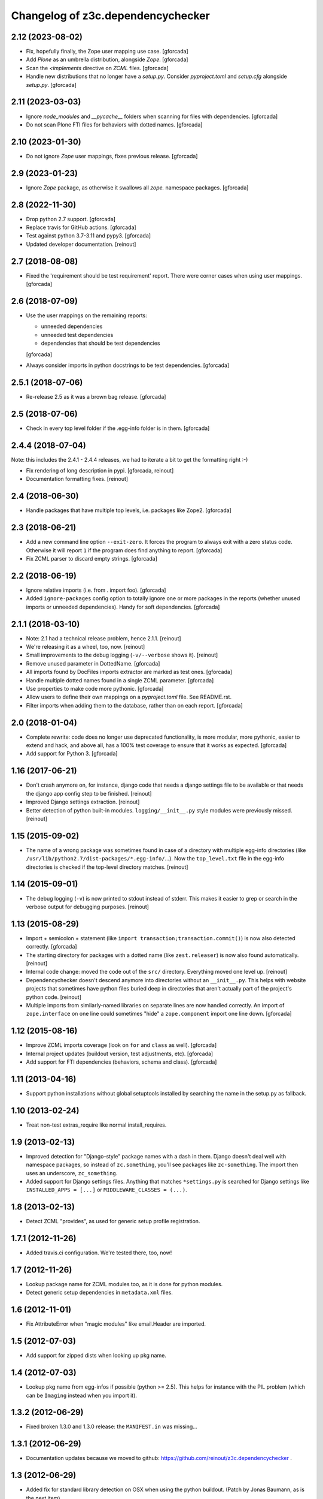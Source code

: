 Changelog of z3c.dependencychecker
==================================

2.12 (2023-08-02)
-----------------

- Fix, hopefully finally, the Zope user mapping use case.
  [gforcada]

- Add `Plone` as an umbrella distribution, alongside `Zope`.
  [gforcada]

- Scan the `<implements` directive on `ZCML` files.
  [gforcada]

- Handle new distributions that no longer have a `setup.py`.
  Consider `pyproject.toml` and `setup.cfg` alongside `setup.py`.
  [gforcada]

2.11 (2023-03-03)
-----------------

- Ignore `node_modules` and `__pycache__` folders
  when scanning for files with dependencies.
  [gforcada]

- Do not scan Plone FTI files for behaviors with dotted names.
  [gforcada]

2.10 (2023-01-30)
-----------------

- Do not ignore `Zope` user mappings, fixes previous release.
  [gforcada]

2.9 (2023-01-23)
----------------

- Ignore `Zope` package, as otherwise it swallows all `zope.` namespace packages.
  [gforcada]

2.8 (2022-11-30)
----------------

- Drop python 2.7 support.
  [gforcada]

- Replace travis for GitHub actions.
  [gforcada]

- Test against python 3.7-3.11 and pypy3.
  [gforcada]

- Updated developer documentation.
  [reinout]


2.7 (2018-08-08)
----------------

- Fixed the 'requirement should be test requirement' report. There were corner
  cases when using user mappings.
  [gforcada]


2.6 (2018-07-09)
----------------

- Use the user mappings on the remaining reports:

  - unneeded dependencies
  - unneeded test dependencies
  - dependencies that should be test dependencies

  [gforcada]

- Always consider imports in python docstrings to be test dependencies.
  [gforcada]

2.5.1 (2018-07-06)
------------------

- Re-release 2.5 as it was a brown bag release.
  [gforcada]

2.5 (2018-07-06)
----------------

- Check in every top level folder if the .egg-info folder is in them.
  [gforcada]

2.4.4 (2018-07-04)
------------------

Note: this includes the 2.4.1 - 2.4.4 releases, we had to iterate a bit to get
the formatting right :-)

- Fix rendering of long description in pypi.
  [gforcada, reinout]

- Documentation formatting fixes.
  [reinout]


2.4 (2018-06-30)
----------------

- Handle packages that have multiple top levels, i.e. packages like Zope2.
  [gforcada]

2.3 (2018-06-21)
----------------

- Add a new command line option ``--exit-zero``.
  It forces the program to always exit with a zero status code.
  Otherwise it will report ``1`` if the program does find anything to report.
  [gforcada]

- Fix ZCML parser to discard empty strings.
  [gforcada]

2.2 (2018-06-19)
----------------

- Ignore relative imports (i.e. from . import foo).
  [gforcada]

- Added ``ignore-packages`` config option to totally ignore one or more packages in the reports
  (whether unused imports or unneeded dependencies).
  Handy for soft dependencies.
  [gforcada]

2.1.1 (2018-03-10)
------------------

- Note: 2.1 had a technical release problem, hence 2.1.1.
  [reinout]

- We're releasing it as a wheel, too, now.
  [reinout]

- Small improvements to the debug logging (``-v/--verbose`` shows it).
  [reinout]

- Remove unused parameter in DottedName.
  [gforcada]

- All imports found by DocFiles imports extractor are marked as test ones.
  [gforcada]

- Handle multiple dotted names found in a single ZCML parameter.
  [gforcada]

- Use properties to make code more pythonic.
  [gforcada]

- Allow users to define their own mappings on a `pyproject.toml` file.
  See README.rst.

- Filter imports when adding them to the database, rather than on each report.
  [gforcada]


2.0 (2018-01-04)
----------------

- Complete rewrite: code does no longer use deprecated functionality,
  is more modular, more pythonic, easier to extend and hack, and above all,
  has a 100% test coverage to ensure that it works as expected.
  [gforcada]

- Add support for Python 3.
  [gforcada]


1.16 (2017-06-21)
-----------------

- Don't crash anymore on, for instance, django code that needs a django
  settings file to be available or that needs the django app config step to be
  finished.
  [reinout]

- Improved Django settings extraction.
  [reinout]

- Better detection of python built-in modules. ``logging/__init__.py`` style
  modules were previously missed.
  [reinout]


1.15 (2015-09-02)
-----------------

- The name of a wrong package was sometimes found in case of a directory with
  multiple egg-info directories (like
  ``/usr/lib/python2.7/dist-packages/*.egg-info/``...). Now the
  ``top_level.txt`` file in the egg-info directories is checked if the
  top-level directory matches.
  [reinout]


1.14 (2015-09-01)
-----------------

- The debug logging (``-v``) is now printed to stdout instead of stderr. This
  makes it easier to grep or search in the verbose output for debugging
  purposes.
  [reinout]


1.13 (2015-08-29)
-----------------

- Import + semicolon + statement (like ``import
  transaction;transaction.commit()``) is now also detected correctly.
  [gforcada]

- The starting directory for packages with a dotted name (like
  ``zest.releaser``) is now also found automatically.
  [reinout]

- Internal code change: moved the code out of the ``src/``
  directory. Everything moved one level up.
  [reinout]

- Dependencychecker doesn't descend anymore into directories without an
  ``__init__.py``. This helps with website projects that sometimes have python
  files buried deep in directories that aren't actually part of the project's
  python code.
  [reinout]

- Multiple imports from similarly-named libraries on separate lines are now
  handled correctly. An import of ``zope.interface`` on one line could
  sometimes "hide" a ``zope.component`` import one line down.
  [gforcada]


1.12 (2015-08-16)
-----------------

- Improve ZCML imports coverage (look on ``for`` and ``class`` as well).
  [gforcada]

- Internal project updates (buildout version, test adjustments, etc).
  [gforcada]

- Add support for FTI dependencies (behaviors, schema and class).
  [gforcada]


1.11 (2013-04-16)
-----------------

- Support python installations without global setuptools installed
  by searching the name in the setup.py as fallback.


1.10 (2013-02-24)
-----------------

- Treat non-test extras_require like normal install_requires.


1.9 (2013-02-13)
----------------

- Improved detection for "Django-style" package names with a dash in
  them. Django doesn't deal well with namespace packages, so instead of
  ``zc.something``, you'll see packages like ``zc-something``. The import then
  uses an underscore, ``zc_something``.

- Added support for Django settings files. Anything that matches
  ``*settings.py`` is searched for Django settings like ``INSTALLED_APPS =
  [...]`` or ``MIDDLEWARE_CLASSES = (...)``.


1.8 (2013-02-13)
----------------

- Detect ZCML "provides", as used for generic setup profile registration.


1.7.1 (2012-11-26)
------------------

- Added travis.ci configuration. We're tested there, too, now!


1.7 (2012-11-26)
----------------

- Lookup package name for ZCML modules too, as it is done for python modules.

- Detect generic setup dependencies in ``metadata.xml`` files.


1.6 (2012-11-01)
----------------

- Fix AttributeError when "magic modules" like email.Header are imported.


1.5 (2012-07-03)
----------------

- Add support for zipped dists when looking up pkg name.


1.4 (2012-07-03)
----------------

- Lookup pkg name from egg-infos if possible (python >= 2.5). This helps for
  instance with the PIL problem (which can be ``Imaging`` instead when you
  import it).


1.3.2 (2012-06-29)
------------------

- Fixed broken 1.3.0 and 1.3.0 release: the ``MANIFEST.in`` was missing...


1.3.1 (2012-06-29)
------------------

- Documentation updates because we moved to github:
  https://github.com/reinout/z3c.dependencychecker .


1.3 (2012-06-29)
----------------

- Added fix for standard library detection on OSX when using the python
  buildout. (Patch by Jonas Baumann, as is the next item).

- Supporting ``[tests]`` in addition to ``[test]`` for test requirements.


1.2 (2011-09-19)
----------------

- Looking for a package directory named after the package name in preference
  to the src/ directory.

- Compensating for django-style 'django-something' package names with
  'django_something' package directories.  Dash versus underscore.


1.1 (2010-01-06)
----------------

- Zcml files are also searched for 'component=' patterns as that can be used
  by securitypolicy declarations.

- Dependencychecker is now case insensitive as pypi is too.

- Using optparse for parsing commandline now.  Added --help and --version.


1.0 (2009-12-10)
----------------

- Documentation update.

- Improved test coverage. The dependencychecker module self is at 100%, the
  original import checker module is at 91% coverage.


0.5 (2009-12-10)
----------------

- Searching in doctests (.py, .txt, .rst) for imports, too.  Regex-based by
  necessity, but it seems to catch what I can test it with.


0.4 (2009-12-10)
----------------

- Supporting "from zope import interface"-style imports where you really want
  to be told you're missing an "zope.interface" dependency instead of just
  "zope" (which is just a namespace package).


0.3 (2009-12-08)
----------------

- Sorted "unneeded requirements" reports and filtered out duplicates.

- Reporting separately on dependencies that should be moved from the regular
  to the test dependencies.


0.2 (2009-12-08)
----------------

- Added tests.  Initial quick test puts coverage at 86%.

- Fixed bug in test requirement detection.

- Added documentation.

- Moved source code to zope's svn repository.


0.1 (2009-12-02)
----------------

- Also reporting on unneeded imports.

- Added note on re-running buildout after a setup.py change.

- Added zcml lookup to detect even more missing imports.

- Added reporting on missing regular and test imports.

- Grabbing existing requirements from egginfo directory.

- Copied over Martijn Faassen's zope importchecker script.

